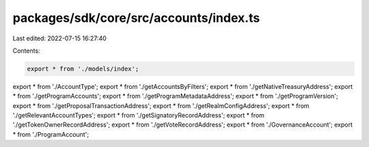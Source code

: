 packages/sdk/core/src/accounts/index.ts
=======================================

Last edited: 2022-07-15 16:27:40

Contents:

.. code-block:: ts

    export * from './models/index';
export * from './AccountType';
export * from './getAccountsByFilters';
export * from './getNativeTreasuryAddress';
export * from './getProgramAccounts';
export * from './getProgramMetadataAddress';
export * from './getProgramVersion';
export * from './getProposalTransactionAddress';
export * from './getRealmConfigAddress';
export * from './getRelevantAccountTypes';
export * from './getSignatoryRecordAddress';
export * from './getTokenOwnerRecordAddress';
export * from './getVoteRecordAddress';
export * from './GovernanceAccount';
export * from './ProgramAccount';



